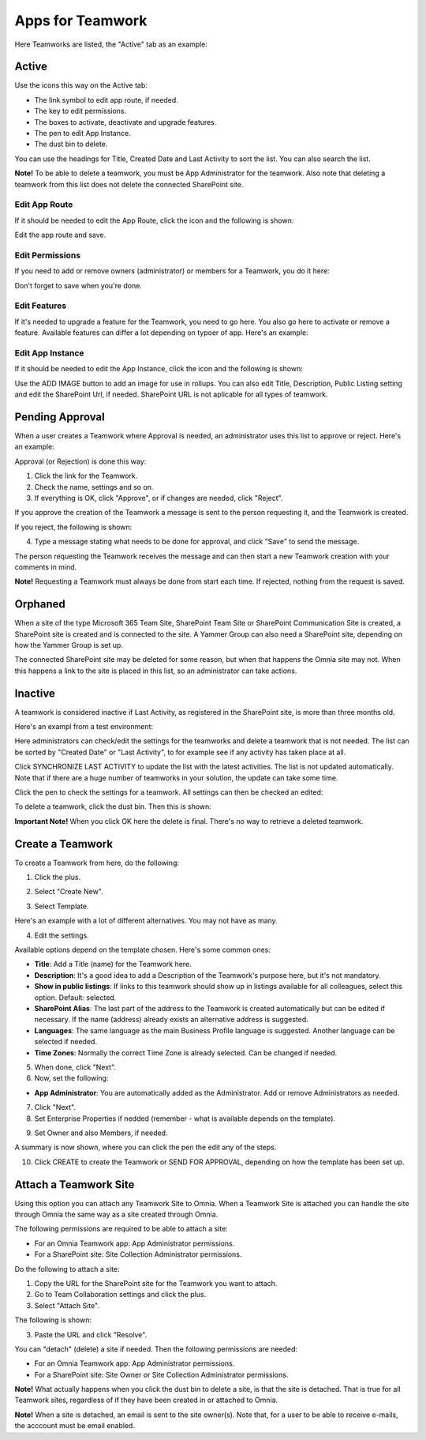 Apps for Teamwork
===========================================

Here Teamworks are listed, the "Active" tab as an example:

.. image:: teamwork-apps-new-612.png

Active
*****************
Use the icons this way on the Active tab:

+ The link symbol to edit app route, if needed.
+ The key to edit permissions.
+ The boxes to activate, deactivate and upgrade features. 
+ The pen to edit App Instance.
+ The dust bin to delete. 

You can use the headings for Title, Created Date and Last Activity to sort the list. You can also search the list.

**Note!** To be able to delete a teamwork, you must be App Administrator for the teamwork. Also note that deleting a teamwork from this list does not delete 
the connected SharePoint site.

Edit App Route
----------------
If it should be needed to edit the App Route, click the icon and the following is shown:

.. image:: teamwork-apps-app-route-community-612.png

Edit the app route and save.

Edit Permissions
-----------------
If you need to add or remove owners (administrator) or members for a Teamwork, you do it here:

.. image:: teamwork-app-premissions-612-new-frame.png

Don't forget to save when you're done.

Edit Features
---------------
If it's needed to upgrade a feature for the Teamwork, you need to go here. You also go here to activate or remove a feature. Available features can differ a lot depending on typoer of app. Here's an example:

.. image:: teamwork-app-features-612.png

Edit App Instance
---------------------
If it should be needed to edit the App Instance, click the icon and the following is shown:

.. image:: teamwork-apps-app-instance-612-url.png

Use the ADD IMAGE button to add an image for use in rollups. You can also edit Title, Description, Public Listing setting and edit the SharePoint Url, if needed. SharePoint URL is not aplicable for all types of teamwork.  

Pending Approval
*****************
When a user creates a Teamwork where Approval is needed, an administrator uses this list to approve or reject. Here's an example:

.. image:: pending-approval-612.png

Approval (or Rejection) is done this way:

1. Click the link for the Teamwork.
2. Check the name, settings and so on.
3. If everything is OK, click "Approve", or if changes are needed, click "Reject".

.. image:: pending-approval-approve-612.png

If you approve the creation of the Teamwork a message is sent to the person requesting it, and the Teamwork is created.

If you reject, the following is shown:
 
.. image:: pending-approval-reject-612.png

4. Type a message stating what needs to be done for approval, and click "Save" to send the message.

The person requesting the Teamwork receives the message and can then start a new Teamwork creation with your comments in mind. 

**Note!** Requesting a Teamwork must always be done from start each time. If rejected, nothing from the request is saved.

Orphaned
**********
When a site of the type Microsoft 365 Team Site, SharePoint Team Site or SharePoint Communication Site is created, a SharePoint site is created and is connected to the site. A Yammer Group can also need a SharePoint site, depending on how the Yammer Group is set up.

The connected SharePoint site may be deleted for some reason, but when that happens the Omnia site may not. When this happens a link to the site is placed in this list, so an administrator can take actions.

Inactive
***********
A teamwork is considered inactive if Last Activity, as registered in the SharePoint site, is more than three months old.

Here's an exampl from a test environment:

.. image:: teamwork-apps-inactive-612.png

Here administrators can check/edit the settings for the teamworks and delete a teamwork that is not needed. The list can be sorted by "Created Date" or "Last Activity", to for example see if any activity has taken place at all.

Click SYNCHRONIZE LAST ACTIVITY to update the list with the latest activities. The list is not updated automatically. Note that if there are a huge number of teamworks in your solution, the update can take some time.

Click the pen to check the settings for a teamwork. All settings can then be checked an edited:

.. image:: teamwork-apps-inactive-edit-612.png

To delete a teamwork, click the dust bin. Then this is shown:

.. image:: teamwork-apps-inactive-edit-ok.png

**Important Note!** When you click OK here the delete is final. There's no way to retrieve a deleted teamwork.

Create a Teamwork
***********************
To create a Teamwork from here, do the following:

1. Click the plus.

.. image:: team-collaboration-clickplus-612.png

2. Select "Create New".

.. image:: team-collaboration-select-612.png

3. Select Template. 

Here's an example with a lot of different alternatives. You may not have as many.

.. image:: team-collaboration-template-612.png

4. Edit the settings.

.. image:: team-collaboration-settings-612.png

Available options depend on the template chosen. Here's some common ones:

+ **Title**: Add a Title (name) for the Teamwork here.
+ **Description**: It's a good idea to add a Description of the Teamwork's purpose here, but it's not mandatory.
+ **Show in public listings**: If links to this teamwork should show up in listings available for all colleagues, select this option. Default: selected.
+ **SharePoint Alias**: The last part of the address to the Teamwork is created automatically but can be edited if necessary. If the name (address) already exists an alternative address is suggested.
+ **Languages**: The same language as the main Business Profile language is suggested. Another language can be selected if needed.  
+ **Time Zones**: Normally the correct Time Zone is already selected. Can be changed if needed.

5. When done, click "Next".
6. Now, set the following:

.. image:: team-collaboration-administrator-new-612-frame.png

+ **App Administrator**: You are automatically added as the Administrator. Add or remove Administrators as needed.

7. Click "Next".
8. Set Enterprise Properties if nedded (remember - what is available depends on the template).

.. image:: team-collaboration-properties-612.png

9. Set Owner and also Members, if needed.

.. image:: team-collaboration-owner-612.png

A summary is now shown, where you can click the pen the edit any of the steps.

10. Click CREATE to create the Teamwork or SEND FOR APPROVAL, depending on how the template has been set up.

.. image:: team-collaboration-create-612.png

Attach a Teamwork Site
************************
Using this option you can attach any Teamwork Site to Omnia. When a Teamwork Site is attached you can handle the site through Omnia the same way as a site created through Omnia.

The following permissions are required to be able to attach a site:

+ For an Omnia Teamwork app: App Administrator permissions.
+ For a SharePoint site: Site Collection Administrator permissions.

Do the following to attach a site:

1. Copy the URL for the SharePoint site for the Teamwork you want to attach.
2. Go to Team Collaboration settings and click the plus.
3. Select "Attach Site".

.. image:: attach-site-612.png

The following is shown:

.. image:: team-collaboration-attach-612.png

3. Paste the URL and click "Resolve".

You can "detach" (delete) a site if needed. Then the following permissions are needed:

+ For an Omnia Teamwork app: App Administrator permissions.
+ For a SharePoint site: Site Owner or Site Collection Administrator permissions.

**Note!** What actually happens when you click the dust bin to delete a site, is that the site is detached. That is true for all Teamwork sites, regardless of if they have been created in or attached to Omnia.

**Note!** When a site is detached, an email is sent to the site owner(s). Note that, for a user to be able to receive e-mails, the acccount must be email enabled.

